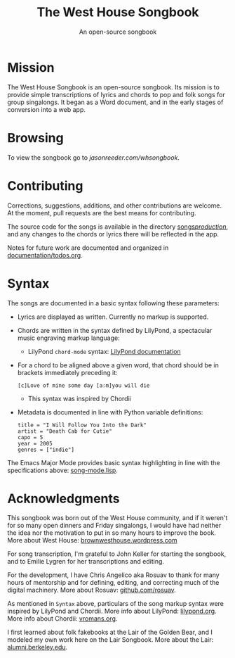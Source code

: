 #+TITLE: The West House Songbook
#+SUBTITLE: An open-source songbook

* Mission
The West House Songbook is an open-source songbook. Its mission is to provide simple transcriptions of lyrics and chords to pop and folk songs for group singalongs. It began as a Word document, and in the early stages of conversion into a web app.

* Browsing
To view the songbook go to [[jasonreeder.com/whsongbook][jasonreeder.com/whsongbook]].

* Contributing
Corrections, suggestions, additions, and other contributions are welcome. At the moment, pull requests are the best means for contributing.

The source code for the songs is available in the directory [[file:songs/production][songs/production/]], and any changes to the chords or lyrics there will be reflected in the app.

Notes for future work are documented and organized in [[file:documentation/todos.org][documentation/todos.org]].

* Syntax
The songs are documented in a basic syntax following these parameters:
- Lyrics are displayed as written. Currently no markup is supported.
- Chords are written in the syntax defined by LilyPond, a spectacular music engraving markup language:
  - LilyPond ~chord-mode~ syntax: [[http://lilypond.org/doc/v2.19/Documentation/notation/chord-mode][LilyPond documentation]]
- For a chord to be aligned above a given word, that chord should be in brackets immediately preceding it:
  : [c]Love of mine some day [a:m]you will die
  - This syntax was inspired by Chordii
- Metadata is documented in line with Python variable definitions:
  : title = "I Will Follow You Into the Dark"
  : artist = "Death Cab for Cutie"
  : capo = 5
  : year = 2005
  : genres = ["indie"]

The Emacs Major Mode provides basic syntax highlighting in line with the specifications above: [[file:emacs_major-mode/song-mode.lisp][song-mode.lisp]].

* Acknowledgments
This songbook was born out of the West House community, and if it weren't for so many open dinners and Friday singalongs, I would have had neither the idea nor the motivation to put in so many hours to improve the book. More about West House: [[https://brownwesthouse.wordpress.com/][brownwesthouse.wordpress.com]]

For song transcription, I'm grateful to John Keller for starting the songbook, and to Emilie Lygren for her transcriptions and editing.

For the development, I have Chris Angelico aka Rosuav to thank for many hours of mentorship and for defining, editing, and correcting much of the digital machinery. More about Rosuav: [[https://github.com/rosuav][github.com/rosuav]].

As mentioned in ~Syntax~ above, particulars of the song markup syntax were inspired by LilyPond and Chordii. More info about LilyPond: [[http://lilypond.org/][lilypond.org]]. More info about Chordii: [[http://www.vromans.org/johan/projects/Chordii/chordpro/][vromans.org]].

I first learned about folk fakebooks at the Lair of the Golden Bear, and I modeled my own work here on the Lair Songbook. More about the Lair: [[http://alumni.berkeley.edu/lair][alumni.berkeley.edu]].
